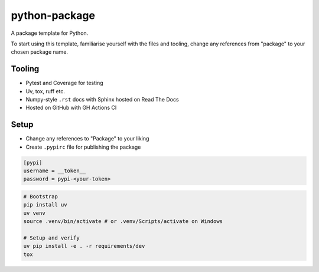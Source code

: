 python-package
==============
|build| |documentation|

A package template for Python.

To start using this template, familiarise yourself with the files and tooling,
change any references from "package" to your chosen package name.

Tooling
-------

- Pytest and Coverage for testing
- Uv, tox, ruff etc.
- Numpy-style ``.rst`` docs with Sphinx hosted on Read The Docs
- Hosted on GitHub with GH Actions CI

Setup
-----

- Change any references to "Package" to your liking
- Create ``.pypirc`` file for publishing the package

.. code:: ini

   [pypi]
   username = __token__
   password = pypi-<your-token>

.. code:: bash

   # Bootstrap
   pip install uv
   uv venv
   source .venv/bin/activate # or .venv/Scripts/activate on Windows

   # Setup and verify
   uv pip install -e . -r requirements/dev
   tox

.. |build| image:: https://github.com/felix-hilden/python-package/workflows/CI/badge.svg
   :target: https://github.com/felix-hilden/python-package/actions
   :alt: build status

.. |documentation| image:: https://rtfd.org/projects/nonexistentproject/badge/?version=latest
   :target: https://nonexistentproject.rtfd.org/en/latest
   :alt: documentation status
